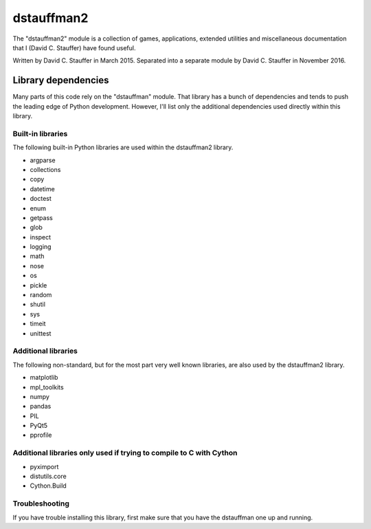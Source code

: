 ###########
dstauffman2
###########

The "dstauffman2" module is a collection of games, applications, extended utilities and miscellaneous documentation that I (David C. Stauffer) have found useful.

Written by David C. Stauffer in March 2015.
Separated into a separate module by David C. Stauffer in November 2016.

********************
Library dependencies
********************

Many parts of this code rely on the "dstauffman" module.  That library has a bunch of dependencies and tends to push the leading edge of Python development.  However, I'll list only the additional dependencies used directly within this library.

Built-in libraries
******************

The following built-in Python libraries are used within the dstauffman2 library.

* argparse
* collections
* copy
* datetime
* doctest
* enum
* getpass
* glob
* inspect
* logging
* math
* nose
* os
* pickle
* random
* shutil
* sys
* timeit
* unittest

Additional libraries
********************

The following non-standard, but for the most part very well known libraries, are also used by the dstauffman2 library.

* matplotlib
* mpl_toolkits
* numpy
* pandas
* PIL
* PyQt5
* pprofile

Additional libraries only used if trying to compile to C with Cython
********************************************************************
* pyximport
* distutils.core
* Cython.Build

Troubleshooting
***************
If you have trouble installing this library, first make sure that you have the dstauffman one up and running.
